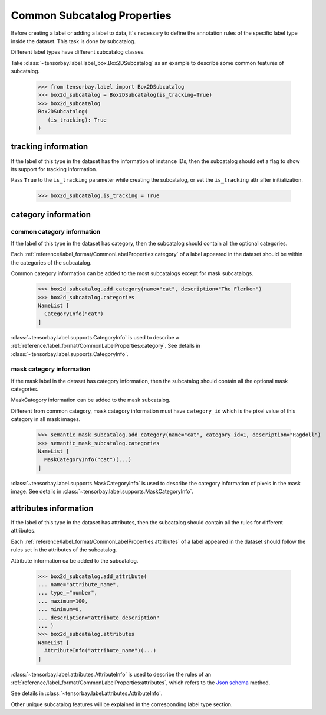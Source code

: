 ******************************
 Common Subcatalog Properties
******************************

Before creating a label or adding a label to data,
it's necessary to define the annotation rules of the specific label type inside the dataset.
This task is done by subcatalog.

Different label types have different subcatalog classes.

Take :class:`~tensorbay.label.label_box.Box2DSubcatalog` as an example
to describe some common features of subcatalog.

   >>> from tensorbay.label import Box2DSubcatalog
   >>> box2d_subcatalog = Box2DSubcatalog(is_tracking=True)
   >>> box2d_subcatalog
   Box2DSubcatalog(
      (is_tracking): True
   )

tracking information
====================

If the label of this type in the dataset has the information of instance IDs,
then the subcatalog should set a flag to show its support for tracking information.

Pass ``True`` to the ``is_tracking`` parameter while creating the subcatalog,
or set the ``is_tracking`` attr after initialization.

   >>> box2d_subcatalog.is_tracking = True

category information
====================

common category information
---------------------------

If the label of this type in the dataset has category,
then the subcatalog should contain all the optional categories.

Each :ref:`reference/label_format/CommonLabelProperties:category` of a label
appeared in the dataset should be within the categories of the subcatalog.

Common category information can be added to the most subcatalogs except for mask subcatalogs.

    >>> box2d_subcatalog.add_category(name="cat", description="The Flerken")
    >>> box2d_subcatalog.categories
    NameList [
      CategoryInfo("cat")
    ]

:class:`~tensorbay.label.supports.CategoryInfo` is used to describe
a :ref:`reference/label_format/CommonLabelProperties:category`.
See details in :class:`~tensorbay.label.supports.CategoryInfo`.

mask category information
-------------------------

If the mask label in the dataset has category information,
then the subcatalog should contain all the optional mask categories.

MaskCategory information can be added to the mask subcatalog.

Different from common category, mask category information must have ``category_id`` which
is the pixel value of this category in all mask images.

    >>> semantic_mask_subcatalog.add_category(name="cat", category_id=1, description="Ragdoll")
    >>> semantic_mask_subcatalog.categories
    NameList [
      MaskCategoryInfo("cat")(...)
    ]

:class:`~tensorbay.label.supports.MaskCategoryInfo` is used to describe the category information of pixels in the mask image.
See details in :class:`~tensorbay.label.supports.MaskCategoryInfo`.

attributes information
======================

If the label of this type in the dataset has attributes,
then the subcatalog should contain all the rules for different attributes.

Each :ref:`reference/label_format/CommonLabelProperties:attributes` of a label
appeared in the dataset should follow the rules set in the attributes of the subcatalog.

Attribute information ca be added to the subcatalog.

    >>> box2d_subcatalog.add_attribute(
    ... name="attribute_name",
    ... type_="number",
    ... maximum=100,
    ... minimum=0,
    ... description="attribute description"
    ... )
    >>> box2d_subcatalog.attributes
    NameList [
      AttributeInfo("attribute_name")(...)
    ]

:class:`~tensorbay.label.attributes.AttributeInfo` is used to describe the rules of an
:ref:`reference/label_format/CommonLabelProperties:attributes`, which refers to the `Json schema`_ method.

See details in :class:`~tensorbay.label.attributes.AttributeInfo`.

.. _Json schema: https://json-schema.org/

Other unique subcatalog features will be explained in the corresponding label type section.
